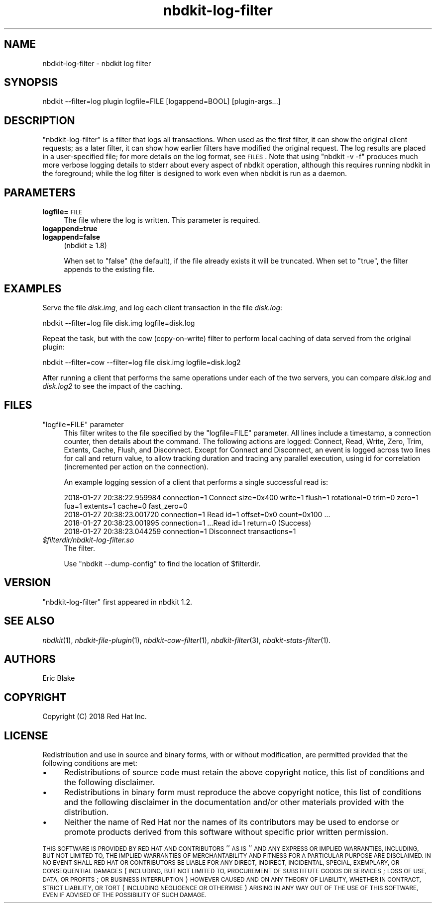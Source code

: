 .\" Automatically generated by Podwrapper::Man 1.21.8 (Pod::Simple 3.35)
.\"
.\" Standard preamble:
.\" ========================================================================
.de Sp \" Vertical space (when we can't use .PP)
.if t .sp .5v
.if n .sp
..
.de Vb \" Begin verbatim text
.ft CW
.nf
.ne \\$1
..
.de Ve \" End verbatim text
.ft R
.fi
..
.\" Set up some character translations and predefined strings.  \*(-- will
.\" give an unbreakable dash, \*(PI will give pi, \*(L" will give a left
.\" double quote, and \*(R" will give a right double quote.  \*(C+ will
.\" give a nicer C++.  Capital omega is used to do unbreakable dashes and
.\" therefore won't be available.  \*(C` and \*(C' expand to `' in nroff,
.\" nothing in troff, for use with C<>.
.tr \(*W-
.ds C+ C\v'-.1v'\h'-1p'\s-2+\h'-1p'+\s0\v'.1v'\h'-1p'
.ie n \{\
.    ds -- \(*W-
.    ds PI pi
.    if (\n(.H=4u)&(1m=24u) .ds -- \(*W\h'-12u'\(*W\h'-12u'-\" diablo 10 pitch
.    if (\n(.H=4u)&(1m=20u) .ds -- \(*W\h'-12u'\(*W\h'-8u'-\"  diablo 12 pitch
.    ds L" ""
.    ds R" ""
.    ds C` ""
.    ds C' ""
'br\}
.el\{\
.    ds -- \|\(em\|
.    ds PI \(*p
.    ds L" ``
.    ds R" ''
.    ds C`
.    ds C'
'br\}
.\"
.\" Escape single quotes in literal strings from groff's Unicode transform.
.ie \n(.g .ds Aq \(aq
.el       .ds Aq '
.\"
.\" If the F register is >0, we'll generate index entries on stderr for
.\" titles (.TH), headers (.SH), subsections (.SS), items (.Ip), and index
.\" entries marked with X<> in POD.  Of course, you'll have to process the
.\" output yourself in some meaningful fashion.
.\"
.\" Avoid warning from groff about undefined register 'F'.
.de IX
..
.if !\nF .nr F 0
.if \nF>0 \{\
.    de IX
.    tm Index:\\$1\t\\n%\t"\\$2"
..
.    if !\nF==2 \{\
.        nr % 0
.        nr F 2
.    \}
.\}
.\" ========================================================================
.\"
.IX Title "nbdkit-log-filter 1"
.TH nbdkit-log-filter 1 "2020-06-10" "nbdkit-1.21.8" "NBDKIT"
.\" For nroff, turn off justification.  Always turn off hyphenation; it makes
.\" way too many mistakes in technical documents.
.if n .ad l
.nh
.SH "NAME"
nbdkit\-log\-filter \- nbdkit log filter
.SH "SYNOPSIS"
.IX Header "SYNOPSIS"
.Vb 1
\& nbdkit \-\-filter=log plugin logfile=FILE [logappend=BOOL] [plugin\-args...]
.Ve
.SH "DESCRIPTION"
.IX Header "DESCRIPTION"
\&\f(CW\*(C`nbdkit\-log\-filter\*(C'\fR is a filter that logs all transactions.  When
used as the first filter, it can show the original client requests; as
a later filter, it can show how earlier filters have modified the
original request.  The log results are placed in a user-specified
file; for more details on the log format, see \s-1FILES\s0.  Note that
using \f(CW\*(C`nbdkit \-v \-f\*(C'\fR produces much more verbose logging details to
stderr about every aspect of nbdkit operation, although this requires
running nbdkit in the foreground; while the log filter is designed to
work even when nbdkit is run as a daemon.
.SH "PARAMETERS"
.IX Header "PARAMETERS"
.IP "\fBlogfile=\fR\s-1FILE\s0" 4
.IX Item "logfile=FILE"
The file where the log is written.  This parameter is required.
.IP "\fBlogappend=true\fR" 4
.IX Item "logappend=true"
.PD 0
.IP "\fBlogappend=false\fR" 4
.IX Item "logappend=false"
.PD
(nbdkit ≥ 1.8)
.Sp
When set to \f(CW\*(C`false\*(C'\fR (the default), if the file already exists it will
be truncated.  When set to \f(CW\*(C`true\*(C'\fR, the filter appends to the existing
file.
.SH "EXAMPLES"
.IX Header "EXAMPLES"
Serve the file \fIdisk.img\fR, and log each client transaction in the
file \fIdisk.log\fR:
.PP
.Vb 1
\& nbdkit \-\-filter=log file disk.img logfile=disk.log
.Ve
.PP
Repeat the task, but with the cow (copy-on-write) filter to perform
local caching of data served from the original plugin:
.PP
.Vb 1
\& nbdkit \-\-filter=cow \-\-filter=log file disk.img logfile=disk.log2
.Ve
.PP
After running a client that performs the same operations under each of
the two servers, you can compare \fIdisk.log\fR and \fIdisk.log2\fR to see
the impact of the caching.
.SH "FILES"
.IX Header "FILES"
.ie n .IP """logfile=FILE"" parameter" 4
.el .IP "\f(CWlogfile=FILE\fR parameter" 4
.IX Item "logfile=FILE parameter"
This filter writes to the file specified by the \f(CW\*(C`logfile=FILE\*(C'\fR
parameter.  All lines include a timestamp, a connection counter, then
details about the command.  The following actions are logged: Connect,
Read, Write, Zero, Trim, Extents, Cache, Flush, and Disconnect.
Except for Connect and Disconnect, an event is logged across two lines
for call and return value, to allow tracking duration and tracing any
parallel execution, using id for correlation (incremented per action
on the connection).
.Sp
An example logging session of a client that performs a single
successful read is:
.Sp
.Vb 4
\& 2018\-01\-27 20:38:22.959984 connection=1 Connect size=0x400 write=1 flush=1 rotational=0 trim=0 zero=1 fua=1 extents=1 cache=0 fast_zero=0
\& 2018\-01\-27 20:38:23.001720 connection=1 Read id=1 offset=0x0 count=0x100 ...
\& 2018\-01\-27 20:38:23.001995 connection=1 ...Read id=1 return=0 (Success)
\& 2018\-01\-27 20:38:23.044259 connection=1 Disconnect transactions=1
.Ve
.IP "\fI\f(CI$filterdir\fI/nbdkit\-log\-filter.so\fR" 4
.IX Item "$filterdir/nbdkit-log-filter.so"
The filter.
.Sp
Use \f(CW\*(C`nbdkit \-\-dump\-config\*(C'\fR to find the location of \f(CW$filterdir\fR.
.SH "VERSION"
.IX Header "VERSION"
\&\f(CW\*(C`nbdkit\-log\-filter\*(C'\fR first appeared in nbdkit 1.2.
.SH "SEE ALSO"
.IX Header "SEE ALSO"
\&\fInbdkit\fR\|(1),
\&\fInbdkit\-file\-plugin\fR\|(1),
\&\fInbdkit\-cow\-filter\fR\|(1),
\&\fInbdkit\-filter\fR\|(3),
\&\fInbdkit\-stats\-filter\fR\|(1).
.SH "AUTHORS"
.IX Header "AUTHORS"
Eric Blake
.SH "COPYRIGHT"
.IX Header "COPYRIGHT"
Copyright (C) 2018 Red Hat Inc.
.SH "LICENSE"
.IX Header "LICENSE"
Redistribution and use in source and binary forms, with or without
modification, are permitted provided that the following conditions are
met:
.IP "\(bu" 4
Redistributions of source code must retain the above copyright
notice, this list of conditions and the following disclaimer.
.IP "\(bu" 4
Redistributions in binary form must reproduce the above copyright
notice, this list of conditions and the following disclaimer in the
documentation and/or other materials provided with the distribution.
.IP "\(bu" 4
Neither the name of Red Hat nor the names of its contributors may be
used to endorse or promote products derived from this software without
specific prior written permission.
.PP
\&\s-1THIS SOFTWARE IS PROVIDED BY RED HAT AND CONTRIBUTORS\s0 ''\s-1AS IS\s0'' \s-1AND
ANY EXPRESS OR IMPLIED WARRANTIES, INCLUDING, BUT NOT LIMITED TO,
THE IMPLIED WARRANTIES OF MERCHANTABILITY AND FITNESS FOR A
PARTICULAR PURPOSE ARE DISCLAIMED. IN NO EVENT SHALL RED HAT OR
CONTRIBUTORS BE LIABLE FOR ANY DIRECT, INDIRECT, INCIDENTAL,
SPECIAL, EXEMPLARY, OR CONSEQUENTIAL DAMAGES\s0 (\s-1INCLUDING, BUT NOT
LIMITED TO, PROCUREMENT OF SUBSTITUTE GOODS OR SERVICES\s0; \s-1LOSS OF
USE, DATA, OR PROFITS\s0; \s-1OR BUSINESS INTERRUPTION\s0) \s-1HOWEVER CAUSED AND
ON ANY THEORY OF LIABILITY, WHETHER IN CONTRACT, STRICT LIABILITY,
OR TORT\s0 (\s-1INCLUDING NEGLIGENCE OR OTHERWISE\s0) \s-1ARISING IN ANY WAY OUT
OF THE USE OF THIS SOFTWARE, EVEN IF ADVISED OF THE POSSIBILITY OF
SUCH DAMAGE.\s0
